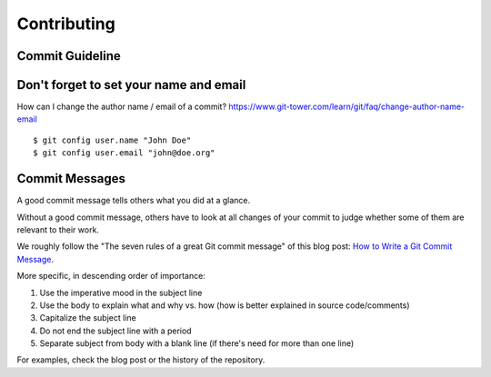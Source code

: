 .. _contributing:

Contributing
======================

.. Everything in here is opinionated and subject to change. Suggestions welcome!

.. Code formatting
.. --------------

.. Testing priority
.. ---------------

.. As the core components and functionalities of commonroad-geometric have become quite stable and we aim to open source the framework, we will prioritize testing in the following manner:

.. 1.  Core framework (e.g. TrafficExtractor): Unit tests mandatory, reviewed very strictly

.. 2.  Extended framework (e.g. GeometricLearner): Unit tests recommended, reviewed

.. 3.  Implementations (i.e. everything in "implementations" folders): Unit tests optional, recommended for heavily used and complex components, usually not reviewed

.. 4.  Projects (i.e. everything in the "projects" folder): Almost anything goes

Commit Guideline
----------------

Don't forget to set your name and email
---------------------------------------

How can I change the author name / email of a commit? `https://www.git-tower.com/learn/git/faq/change-author-name-email <https://www.git-tower.com/learn/git/faq/change-author-name-email>`_

::

    $ git config user.name "John Doe"
    $ git config user.email "john@doe.org"

Commit Messages
---------------

A good commit message tells others what you did at a glance.

Without a good commit message, others have to look at all changes of your commit to judge whether some of them are relevant to their work.

We roughly follow the "The seven rules of a great Git commit message" of this blog post: `How to Write a Git Commit Message <https://cbea.ms/git-commit/>`_.

More specific, in descending order of importance:

1.  Use the imperative mood in the subject line
2.  Use the body to explain what and why vs. how (how is better explained in source code/comments)
3.  Capitalize the subject line
4.  Do not end the subject line with a period
5.  Separate subject from body with a blank line (if there's need for more than one line)

For examples, check the blog post or the history of the repository.

.. Merge requests
.. --------------

.. CI/CD pipeline
.. --------------

.. Determinism
.. -----------

.. *   "Reproducibility of results is a cornerstone of science"
.. *   Most of the experiments run using commonroad-geometric rely on random numbers and probabilistic methods, e.g. random exploration
.. *   A long term goal of this project is ensuring that 2 runs of the same experiment with the same `random seed <https://en.wikipedia.org/wiki/Random_seed>`_ produce the **exact same** results
.. *   Hence you should familiarize yourself with and observe our guideline for ensuring determinisme requests
.. --------------

.. CI/CD pipeline
.. --------------

.. Determinism
.. -----------

.. *   "Reproducibility of results is a cornerstone of science"
.. *   Most of the experiments run using commonroad-geometric rely on random numbers and probabilistic methods, e.g. random exploration
.. *   A long term goal of this project is ensuring that 2 runs of the same experiment with the same `random seed <https://en.wikipedia.org/wiki/Random_seed>`_ produce the **exact same** results
.. *   Hence e requests
.. --------------

.. CI/CD pipeline
.. --------------

.. Determinism
.. -----------

.. *   "Reproducibility of results is a cornerstone of science"
.. *   Most of the experiments run using commonroad-geometric rely on random numbers and probabilistic methods, e.g. random exploration
.. *   A long term goal of this project is ensuring that 2 runs of the same experiment with the same `random seed <https://en.wikipedia.org/wiki/Random_seed>`_ produce the **exact same** results
.. *   Hence 